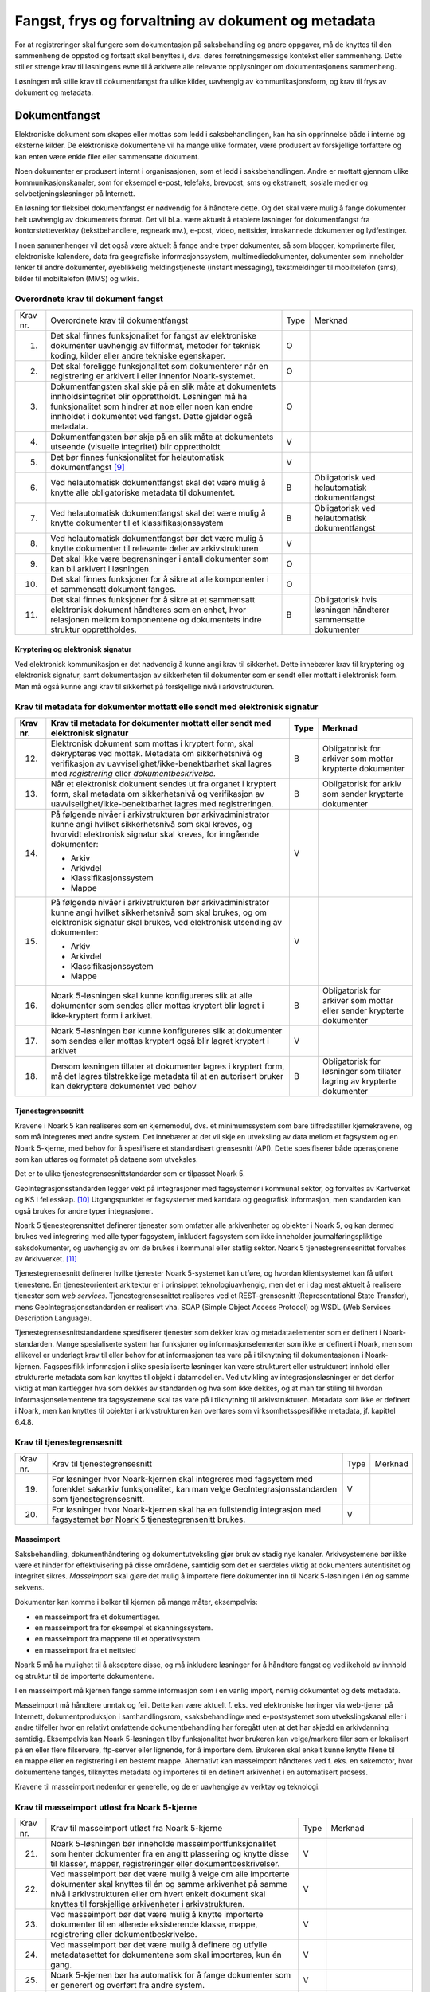 Fangst, frys og forvaltning av dokument og metadata 
====================================================

For at registreringer skal fungere som dokumentasjon på saksbehandling og andre oppgaver, må de knyttes til den sammenheng de oppstod og fortsatt skal benyttes i, dvs. deres forretningsmessige kontekst eller sammenheng. Dette stiller strenge krav til løsningens evne til å arkivere alle relevante opplysninger om dokumentasjonens sammenheng.

Løsningen må stille krav til dokumentfangst fra ulike kilder, uavhengig av kommunikasjonsform, og krav til frys av dokument og metadata.

Dokumentfangst
--------------

Elektroniske dokument som skapes eller mottas som ledd i saksbehandlingen, kan ha sin opprinnelse både i interne og eksterne kilder. De elektroniske dokumentene vil ha mange ulike formater, være produsert av forskjellige forfattere og kan enten være enkle filer eller sammensatte dokument.

Noen dokumenter er produsert internt i organisasjonen, som et ledd i saksbehandlingen. Andre er mottatt gjennom ulike kommunikasjonskanaler, som for eksempel e-post, telefaks, brevpost, sms og ekstranett, sosiale medier og selvbetjeningsløsninger på Internett.

En løsning for fleksibel dokumentfangst er nødvendig for å håndtere dette. Og det skal være mulig å fange dokumenter helt uavhengig av dokumentets format. Det vil bl.a. være aktuelt å etablere løsninger for dokumentfangst fra kontorstøtteverktøy (tekstbehandlere, regneark mv.), e-post, video, nettsider, innskannede dokumenter og lydfestinger.

I noen sammenhenger vil det også være aktuelt å fange andre typer dokumenter, så som blogger, komprimerte filer, elektroniske kalendere, data fra geografiske informasjonssystem, multimediedokumenter, dokumenter som inneholder lenker til andre dokumenter, øyeblikkelig meldingstjeneste (instant messaging), tekstmeldinger til mobiltelefon (sms), bilder til mobiltelefon (MMS) og wikis.

Overordnete krav til dokument fangst
************************************

+-------------------------------------------------+-------------------------------------------------+-------------------------------------------------+-------------------------------------------------+
| Krav nr.                                        | Overordnete krav til dokument­fangst            | Type                                            | Merknad                                         |
+-------------------------------------------------+-------------------------------------------------+-------------------------------------------------+-------------------------------------------------+
| 1.                                              | Det skal finnes funksjonalitet for fangst av    | O                                               |                                                 |
|                                                 | elektroniske dokumenter uavhengig av filformat, |                                                 |                                                 |
|                                                 | metoder for teknisk koding, kilder eller andre  |                                                 |                                                 |
|                                                 | tekniske egenskaper.                            |                                                 |                                                 |
+-------------------------------------------------+-------------------------------------------------+-------------------------------------------------+-------------------------------------------------+
| 2.                                              | Det skal foreligge funksjonalitet som           | O                                               |                                                 |
|                                                 | dokumenterer når en registrering er arkivert i  |                                                 |                                                 |
|                                                 | eller innenfor Noark-systemet.                  |                                                 |                                                 |
+-------------------------------------------------+-------------------------------------------------+-------------------------------------------------+-------------------------------------------------+
| 3.                                              | Dokumentfangsten skal skje på en slik måte at   | O                                               |                                                 |
|                                                 | dokumentets innholdsintegritet blir             |                                                 |                                                 |
|                                                 | opprettholdt. Løsningen må ha funksjonalitet    |                                                 |                                                 |
|                                                 | som hindrer at noe eller noen kan endre         |                                                 |                                                 |
|                                                 | innholdet i dokumentet ved fangst. Dette        |                                                 |                                                 |
|                                                 | gjelder også metadata.                          |                                                 |                                                 |
+-------------------------------------------------+-------------------------------------------------+-------------------------------------------------+-------------------------------------------------+
| 4.                                              | Dokumentfangsten bør skje på en slik måte at    | V                                               |                                                 |
|                                                 | dokumentets utseende (visuelle integritet) blir |                                                 |                                                 |
|                                                 | opprettholdt                                    |                                                 |                                                 |
+-------------------------------------------------+-------------------------------------------------+-------------------------------------------------+-------------------------------------------------+
| 5.                                              | Det bør finnes funksjonalitet for helautomatisk | V                                               |                                                 |
|                                                 | dokumentfangst [9]_                             |                                                 |                                                 |
+-------------------------------------------------+-------------------------------------------------+-------------------------------------------------+-------------------------------------------------+
| 6.                                              | Ved helautomatisk dokumentfangst skal det være  | B                                               | Obligatorisk ved helautomatisk dokumentfangst   |
|                                                 | mulig å knytte alle obligatoriske metadata til  |                                                 |                                                 |
|                                                 | dokumentet.                                     |                                                 |                                                 |
+-------------------------------------------------+-------------------------------------------------+-------------------------------------------------+-------------------------------------------------+
| 7.                                              | Ved helautomatisk dokumentfangst skal det være  | B                                               | Obligatorisk ved helautomatisk dokumentfangst   |
|                                                 | mulig å knytte dokumenter til et                |                                                 |                                                 |
|                                                 | klassifikasjonssystem                           |                                                 |                                                 |
+-------------------------------------------------+-------------------------------------------------+-------------------------------------------------+-------------------------------------------------+
| 8.                                              | Ved helautomatisk dokumentfangst bør det være   | V                                               |                                                 |
|                                                 | mulig å knytte dokumenter til relevante deler   |                                                 |                                                 |
|                                                 | av arkivstrukturen                              |                                                 |                                                 |
+-------------------------------------------------+-------------------------------------------------+-------------------------------------------------+-------------------------------------------------+
| 9.                                              | Det skal ikke være begrensninger i antall       | O                                               |                                                 |
|                                                 | dokumenter som kan bli arkivert i løsningen.    |                                                 |                                                 |
+-------------------------------------------------+-------------------------------------------------+-------------------------------------------------+-------------------------------------------------+
| 10.                                             | Det skal finnes funksjoner for å sikre at alle  | O                                               |                                                 |
|                                                 | komponenter i et sammensatt dokument fanges.    |                                                 |                                                 |
+-------------------------------------------------+-------------------------------------------------+-------------------------------------------------+-------------------------------------------------+
| 11.                                             | Det skal finnes funksjoner for å sikre at et    | B                                               | Obligatorisk hvis løsningen håndterer           |
|                                                 | sammensatt elektronisk dokument håndteres som   |                                                 | sammensatte dokumenter                          |
|                                                 | en enhet, hvor relasjonen mellom komponentene   |                                                 |                                                 |
|                                                 | og dokumentets indre struktur opprettholdes.    |                                                 |                                                 |
+-------------------------------------------------+-------------------------------------------------+-------------------------------------------------+-------------------------------------------------+

Kryptering og elektronisk signatur
~~~~~~~~~~~~~~~~~~~~~~~~~~~~~~~~~~

Ved elektronisk kommunikasjon er det nødvendig å kunne angi krav til sikkerhet. Dette innebærer krav til kryptering og elektronisk signatur, samt dokumentasjon av sikkerheten til dokumenter som er sendt eller mottatt i elektronisk form. Man må også kunne angi krav til sikkerhet på forskjellige nivå i arkivstrukturen.

Krav til metadata for dokumenter mottatt elle sendt med elektronisk signatur
****************************************************************************

+-------------------------------------------------+-------------------------------------------------+-------------------------------------------------+-------------------------------------------------+
| Krav nr.                                        | Krav til metadata for dokumenter mottatt eller  | Type                                            | Merknad                                         |
|                                                 | sendt med elektronisk signatur                  |                                                 |                                                 |
+=================================================+=================================================+=================================================+=================================================+
| 12.                                             | Elektronisk dokument som mottas i kryptert      | B                                               | Obligatorisk for arkiver som mottar krypterte   |
|                                                 | form, skal dekrypteres ved mottak. Metadata om  |                                                 | dokumenter                                      |
|                                                 | sikkerhetsnivå og verifikasjon av               |                                                 |                                                 |
|                                                 | uavviselighet/ikke-benektbarhet skal lagres med |                                                 |                                                 |
|                                                 | *registrering* eller *dokumentbeskrivelse.*     |                                                 |                                                 |
+-------------------------------------------------+-------------------------------------------------+-------------------------------------------------+-------------------------------------------------+
| 13.                                             | Når et elektronisk dokument sendes ut fra       | B                                               | Obligatorisk for arkiv som sender krypterte     |
|                                                 | organet i kryptert form, skal metadata om       |                                                 | dokumenter                                      |
|                                                 | sikkerhetsnivå og verifikasjon av               |                                                 |                                                 |
|                                                 | uavviselighet/ikke-benektbarhet lagres med      |                                                 |                                                 |
|                                                 | registreringen.                                 |                                                 |                                                 |
+-------------------------------------------------+-------------------------------------------------+-------------------------------------------------+-------------------------------------------------+
| 14.                                             | På følgende nivåer i arkivstrukturen bør        | V                                               |                                                 |
|                                                 | arkivadministrator kunne angi hvilket           |                                                 |                                                 |
|                                                 | sikkerhetsnivå som skal kreves, og hvorvidt     |                                                 |                                                 |
|                                                 | elektronisk signatur skal kreves, for inngående |                                                 |                                                 |
|                                                 | dokumenter:                                     |                                                 |                                                 |
|                                                 |                                                 |                                                 |                                                 |
|                                                 | - Arkiv                                         |                                                 |                                                 |
|                                                 | - Arkivdel                                      |                                                 |                                                 |
|                                                 | - Klassifikasjonssystem                         |                                                 |                                                 |
|                                                 | - Mappe                                         |                                                 |                                                 |
+-------------------------------------------------+-------------------------------------------------+-------------------------------------------------+-------------------------------------------------+
| 15.                                             | På følgende nivåer i arkivstrukturen bør        | V                                               |                                                 |
|                                                 | arkivadministrator kunne angi hvilket           |                                                 |                                                 |
|                                                 | sikkerhetsnivå som skal brukes, og om           |                                                 |                                                 |
|                                                 | elektronisk signatur skal brukes, ved           |                                                 |                                                 |
|                                                 | elektronisk utsending av dokumenter:            |                                                 |                                                 |
|                                                 |                                                 |                                                 |                                                 |
|                                                 | - Arkiv                                         |                                                 |                                                 |
|                                                 | - Arkivdel                                      |                                                 |                                                 |
|                                                 | - Klassifikasjonssystem                         |                                                 |                                                 |
|                                                 | - Mappe                                         |                                                 |                                                 |
+-------------------------------------------------+-------------------------------------------------+-------------------------------------------------+-------------------------------------------------+
| 16.                                             | Noark 5-løsningen skal kunne konfigureres slik  | B                                               | Obligatorisk for arkiver som mottar eller       |
|                                                 | at alle dokumenter som sendes eller mottas      |                                                 | sender krypterte dokumenter                     |
|                                                 | kryptert blir lagret i ikke‑kryptert form i     |                                                 |                                                 |
|                                                 | arkivet.                                        |                                                 |                                                 |
+-------------------------------------------------+-------------------------------------------------+-------------------------------------------------+-------------------------------------------------+
| 17.                                             | Noark 5-løsningen bør kunne konfigureres slik   | V                                               |                                                 |
|                                                 | at dokumenter som sendes eller mottas kryptert  |                                                 |                                                 |
|                                                 | også blir lagret kryptert i arkivet             |                                                 |                                                 |
+-------------------------------------------------+-------------------------------------------------+-------------------------------------------------+-------------------------------------------------+
| 18.                                             | Dersom løsningen tillater at dokumenter lagres  | B                                               | Obligatorisk for løsninger som tillater lagring |
|                                                 | i kryptert form, må det lagres tilstrekkelige   |                                                 | av krypterte dokumenter                         |
|                                                 | metadata til at en autorisert bruker kan        |                                                 |                                                 |
|                                                 | dekryptere dokumentet ved behov                 |                                                 |                                                 |
+-------------------------------------------------+-------------------------------------------------+-------------------------------------------------+-------------------------------------------------+

Tjenestegrensesnitt
~~~~~~~~~~~~~~~~~~~

Kravene i Noark 5 kan realiseres som en kjernemodul, dvs. et minimumssystem som bare tilfredsstiller kjernekravene, og som må integreres med andre system. Det innebærer at det vil skje en utveksling av data mellom et fagsystem og en Noark 5-kjerne, med behov for å spesifisere et standardisert grensesnitt (API). Dette spesifiserer både operasjonene som kan utføres og formatet på dataene som utveksles.

Det er to ulike tjenestegrensesnittstandarder som er tilpasset Noark 5.

GeoIntegrasjonsstandarden legger vekt på integrasjoner med fagsystemer i kommunal sektor, og forvaltes av Kartverket og KS i fellesskap. [10]_ Utgangspunktet er fagsystemer med kartdata og geografisk informasjon, men standarden kan også brukes for andre typer integrasjoner.

Noark 5 tjenestegrensnittet definerer tjenester som omfatter alle arkivenheter og objekter i Noark 5, og kan dermed brukes ved integrering med alle typer fagsystem, inkludert fagsystem som ikke inneholder journalføringspliktige saksdokumenter, og uavhengig av om de brukes i kommunal eller statlig sektor. Noark 5 tjenestegrensesnittet forvaltes av Arkivverket. [11]_

Tjenestegrensesnitt definerer hvilke tjenester Noark 5-systemet kan utføre, og hvordan klientsystemet kan få utført tjenestene. En tjenesteorientert arkitektur er i prinsippet teknologiuavhengig, men det er i dag mest aktuelt å realisere tjenester som *web services*. Tjenestegrensesnittet realiseres ved et REST-grensesnitt (Representational State Transfer), mens GeoIntegrasjonsstandarden er realisert vha. SOAP (Simple Object Access Protocol) og WSDL (Web Services Description Language).

Tjenestegrensesnittstandardene spesifiserer tjenester som dekker krav og metadataelementer som er definert i Noark-standarden. Mange spesialiserte system har funksjoner og informasjonselementer som ikke er definert i Noark, men som allikevel er underlagt krav til eller behov for at informasjonen tas vare på i tilknytning til dokumentasjonen i Noark-kjernen. Fagspesifikk informasjon i slike spesialiserte løsninger kan være strukturert eller ustrukturert innhold eller strukturerte metadata som kan knyttes til objekt i datamodellen. Ved utvikling av integrasjonsløsninger er det derfor viktig at man kartlegger hva som dekkes av standarden og hva som ikke dekkes, og at man tar stiling til hvordan informasjonselementene fra fagsystemene skal tas vare på i tilknytning til arkivstrukturen. Metadata som ikke er definert i Noark, men kan knyttes til objekter i arkivstrukturen kan overføres som virksomhetsspesifikke metadata, jf. kapittel 6.4.8.

Krav til tjenestegrensesnitt
****************************

+----------+------------------------------------------------------------------------------------------------------------------------------------------------------------------------+------+---------+
| Krav nr. | Krav til tjenestegrensesnitt                                                                                                                                           | Type | Merknad |
+----------+------------------------------------------------------------------------------------------------------------------------------------------------------------------------+------+---------+
| 19.      | For løsninger hvor Noark-kjernen skal integreres med fagsystem med forenklet sakarkiv funksjonalitet, kan man velge GeoIntegrasjonsstandarden som tjenestegrensesnitt. | V    |         |
+----------+------------------------------------------------------------------------------------------------------------------------------------------------------------------------+------+---------+
| 20.      | For løsninger hvor Noark-kjernen skal ha en fullstendig integrasjon med fagsystemet bør Noark 5 tjenestegrensenitt brukes.                                             | V    |         |
+----------+------------------------------------------------------------------------------------------------------------------------------------------------------------------------+------+---------+

Masseimport
~~~~~~~~~~~

Saksbehandling, dokumenthåndtering og dokumentutveksling gjør bruk av stadig nye kanaler. Arkivsystemene bør ikke være et hinder for effektivisering på disse områdene, samtidig som det er særdeles viktig at dokumenters autentisitet og integritet sikres. *Masseimport* skal gjøre det mulig å importere flere dokumenter inn til Noark 5-løsningen i én og samme sekvens.

Dokumenter kan komme i bolker til kjernen på mange måter, eksempelvis:

-  en masseimport fra et dokumentlager.

-  en masseimport fra for eksempel et skanningssystem.

-  en masseimport fra mappene til et operativsystem.

-  en masseimport fra et nettsted

Noark 5 må ha mulighet til å akseptere disse, og må inkludere løsninger for å håndtere fangst og vedlikehold av innhold og struktur til de importerte dokumentene.

I en masseimport må kjernen fange samme informasjon som i en vanlig import, nemlig dokumentet og dets metadata.

Masseimport må håndtere unntak og feil. Dette kan være aktuelt f. eks. ved elektroniske høringer via web-tjener på Internett, dokumentproduksjon i samhandlingsrom, «saksbehandling» med e-postsystemet som utvekslingskanal eller i andre tilfeller hvor en relativt omfattende dokumentbehandling har foregått uten at det har skjedd en arkivdanning samtidig. Eksempelvis kan Noark 5-løsningen tilby funksjonalitet hvor brukeren kan velge/markere filer som er lokalisert på en eller flere filservere, ftp-server eller lignende, for å importere dem. Brukeren skal enkelt kunne knytte filene til en mappe eller en registrering i en bestemt mappe. Alternativt kan masseimport håndteres ved f. eks. en søkemotor, hvor dokumentene fanges, tilknyttes metadata og importeres til en definert arkivenhet i en automatisert prosess.

Kravene til masseimport nedenfor er generelle, og de er uavhengige av verktøy og teknologi.

Krav til masseimport utløst fra Noark 5-kjerne
**********************************************

+-------------------------------------------------+-------------------------------------------------+-------------------------------------------------+-------------------------------------------------+
| Krav nr.                                        | Krav til masseimport utløst fra Noark 5-kjerne  | Type                                            | Merknad                                         |
+-------------------------------------------------+-------------------------------------------------+-------------------------------------------------+-------------------------------------------------+
| 21.                                             | Noark 5-løsningen bør inneholde                 | V                                               |                                                 |
|                                                 | masseimportfunksjonalitet som henter dokumenter |                                                 |                                                 |
|                                                 | fra en angitt plassering og knytte disse til    |                                                 |                                                 |
|                                                 | klasser, mapper, registreringer eller           |                                                 |                                                 |
|                                                 | dokumentbeskrivelser.                           |                                                 |                                                 |
+-------------------------------------------------+-------------------------------------------------+-------------------------------------------------+-------------------------------------------------+
| 22.                                             | Ved masseimport bør det være mulig å velge om   | V                                               |                                                 |
|                                                 | alle importerte dokumenter skal knyttes til én  |                                                 |                                                 |
|                                                 | og samme arkivenhet på samme nivå i             |                                                 |                                                 |
|                                                 | arkivstrukturen eller om hvert enkelt dokument  |                                                 |                                                 |
|                                                 | skal knyttes til forskjellige arkivenheter i    |                                                 |                                                 |
|                                                 | arkivstrukturen.                                |                                                 |                                                 |
+-------------------------------------------------+-------------------------------------------------+-------------------------------------------------+-------------------------------------------------+
| 23.                                             | Ved masseimport bør det være mulig å knytte     | V                                               |                                                 |
|                                                 | importerte dokumenter til en allerede           |                                                 |                                                 |
|                                                 | eksisterende klasse, mappe, registrering eller  |                                                 |                                                 |
|                                                 | dokumentbeskrivelse.                            |                                                 |                                                 |
+-------------------------------------------------+-------------------------------------------------+-------------------------------------------------+-------------------------------------------------+
| 24.                                             | Ved masseimport bør det være mulig å definere   | V                                               |                                                 |
|                                                 | og utfylle metadatasettet for dokumentene som   |                                                 |                                                 |
|                                                 | skal importeres, kun én gang.                   |                                                 |                                                 |
+-------------------------------------------------+-------------------------------------------------+-------------------------------------------------+-------------------------------------------------+
| 25.                                             | Noark 5-kjernen bør ha automatikk for å fange   | V                                               |                                                 |
|                                                 | dokumenter som er generert og overført fra      |                                                 |                                                 |
|                                                 | andre system.                                   |                                                 |                                                 |
+-------------------------------------------------+-------------------------------------------------+-------------------------------------------------+-------------------------------------------------+
| 26.                                             | Noark 5-kjernen bør ha mulighet til å håndtere  | V                                               |                                                 |
|                                                 | input kø ved masseimport.                       |                                                 |                                                 |
|                                                 |                                                 |                                                 |                                                 |
|                                                 | *Merknad: For håndtering av input køen kan det  |                                                 |                                                 |
|                                                 | for eksempel være ønskelig å se køene, pause en |                                                 |                                                 |
|                                                 | eller flere køer, starte en eller alle køene på |                                                 |                                                 |
|                                                 | nytt, slette en kø.*                            |                                                 |                                                 |
+-------------------------------------------------+-------------------------------------------------+-------------------------------------------------+-------------------------------------------------+
| 27.                                             | Noark 5-kjernen bør kunne fange metadata        | V                                               |                                                 |
|                                                 | knyttet til alle dokumentene som overføres,     |                                                 |                                                 |
|                                                 | automatisk. Det bør være mulig å overstyre      |                                                 |                                                 |
|                                                 | dette ved manglede eller feil metadata.         |                                                 |                                                 |
+-------------------------------------------------+-------------------------------------------------+-------------------------------------------------+-------------------------------------------------+
| 28.                                             | Ved automatisert masseimport, skal det være     | B                                               | Obligatorisk for funksjon for automatisert      |
|                                                 | funksjonalitet for å validere metadata med      |                                                 | masseimport                                     |
|                                                 | tilhørende dokumenter automatisk, for å sikre   |                                                 |                                                 |
|                                                 | opprettholdt dataintegritet.                    |                                                 |                                                 |
+-------------------------------------------------+-------------------------------------------------+-------------------------------------------------+-------------------------------------------------+
| 29.                                             | Ved masseimport skal det være mulig å importere | B                                               | Obligatorisk for funksjon for automatisert      |
|                                                 | logginformasjon om de importerte dokumentene,   |                                                 | masseimport                                     |
|                                                 | og logginformasjonen skal inngå i importen som  |                                                 |                                                 |
|                                                 | eget (egne) dokument.                           |                                                 |                                                 |
+-------------------------------------------------+-------------------------------------------------+-------------------------------------------------+-------------------------------------------------+

Krav til frysing av metadata og dokument
----------------------------------------

Arkivdokumenter skal bevares med ivaretatt autentisitet, pålitelighet, integritet og anvendelighet. Metadata som gir informasjon om hvert arkivdokument, som knytter det til handlingen som skapte det er grunnleggende for å sikre dette. I tillegg må metadata og dokument beskyttes mot endringer, der dette er nødvendig.

Kravene i dette kapittelet fastsetter minimumskravene til hvilke metadata som må fryses ved hvilke statuser på *mappe*, *registrering* og *dokumentbeskrivelse*, samt forutsetninger for at brukerne skal få lov til å avslutte disse. Frysing av selve dokumentet er en viktig del av dette. Fokus i kapittelet er altså på hva som må fryses når.

Disse kravene alene kan allikevel ikke være styrende for hva alle brukere skal ha tillatelse til å gjøre i en Noark-løsning. De må ses i sammenheng med kravene til autorisasjoner og oppbygging av roller og rolleprofiler.

Krav til frysing av metadata for mappe
**************************************

+----------+--------------------------------------------------------------------------------------------------+------+---------+
| Krav nr. | Krav til frysing av metadata for *mappe*                                                         | Type | Merknad |
+----------+--------------------------------------------------------------------------------------------------+------+---------+
| 1.       | Det skal finnes en tjeneste/funksjon for å avslutte en *mappe* (dvs. at *avsluttetDato* settes). | O    |         |
+----------+--------------------------------------------------------------------------------------------------+------+---------+
| 2.       | For en *mappe* som er avsluttet skal det ikke være mulig å endre følgende metadata:              | O    |         |
|          |                                                                                                  |      |         |
|          | -  tittel                                                                                        |      |         |
|          |                                                                                                  |      |         |
|          | -  dokumentmedium                                                                                |      |         |
+----------+--------------------------------------------------------------------------------------------------+------+---------+
| 3.       | Det skal ikke være mulig å slette en *mappe* som er avsluttet.                                   | O    |         |
+----------+--------------------------------------------------------------------------------------------------+------+---------+
| 4.       | Det skal ikke være mulig å legge til flere *registreringer* i en *mappe* som er avsluttet        | O    |         |
+----------+--------------------------------------------------------------------------------------------------+------+---------+

Krav til frysing av metadata for Saksmappe
******************************************

+----------+-------------------------------------------------------------------------------------------------------------------------------------------------------------+------+---------------------------+
| Krav nr. | Krav til frysing av metadata for *Saksmappe*                                                                                                                | Type | Merknad                   |
+----------+-------------------------------------------------------------------------------------------------------------------------------------------------------------+------+---------------------------+
| 5.       | En *Saksmappe* avsluttes ved at saksstatus settes til «Avsluttet».                                                                                          | B    | Obligatorisk for sakarkiv |
+----------+-------------------------------------------------------------------------------------------------------------------------------------------------------------+------+---------------------------+
| 6.       | Det skal ikke være mulig å avslutte en *Saksmappe* uten at det er angitt en primær klassifikasjon (*klasse*).                                               | B    | Obligatorisk for sakarkiv |
+----------+-------------------------------------------------------------------------------------------------------------------------------------------------------------+------+---------------------------+
| 7.       | Det skal ikke være mulig å avslutte en *Saksmappe* som inneholder *Journalposter* som ikke er arkivert (dvs. som har status «Arkivert»).                    | B    | Obligatorisk for sakarkiv |
+----------+-------------------------------------------------------------------------------------------------------------------------------------------------------------+------+---------------------------+
| 8.       | Det skal ikke være mulig å avslutte en *Saksmappe* uten at alle dokumenter på registreringene i mappen er lagret i godkjent arkivformat.                    | B    | Obligatorisk for sakarkiv |
+----------+-------------------------------------------------------------------------------------------------------------------------------------------------------------+------+---------------------------+
| 9.       | Det skal ikke være mulig å avslutte en *Saksmappe* uten at alle restanser på *Journalposter* i mappen er avskrevet (ferdigbehandlet).                       | B    | Obligatorisk for sakarkiv |
+----------+-------------------------------------------------------------------------------------------------------------------------------------------------------------+------+---------------------------+
| 10.      | Når statusen til en *Saksmappe* settes til avsluttet, skal det på mappenivå ikke være mulig å endre metadataene:                                            | B    | Obligatorisk for sakarkiv |
|          |                                                                                                                                                             |      |                           |
|          | -  saksdato                                                                                                                                                 |      |                           |
|          | - administrativEnhet                                                                                                                                        |      |                           |
|          | - saksansvarlig                                                                                                                                             |      |                           |
+----------+-------------------------------------------------------------------------------------------------------------------------------------------------------------+------+---------------------------+
| 11.      | En avsluttet *Saksmappe* bør kunne åpnes igjen av autoriserte brukere. Åpning av mappe skal logges.                                                         | V    |                           |
+----------+-------------------------------------------------------------------------------------------------------------------------------------------------------------+------+---------------------------+
| 12.      | Det skal ikke være mulig å slette en *Saksmappe* som inneholder *Journalposter* med status som er ferdigstilt (dvs. Ekspedert, Journalført eller Arkivert). | B    | Obligatorisk for sakarkiv |
+----------+-------------------------------------------------------------------------------------------------------------------------------------------------------------+------+---------------------------+

+----------+---------------------------------------------------------------------------------------------------------------------------------------------------------------+------+---------+
| Krav nr. | Krav til frysing av metadata for *registrering*                                                                                                               | Type | Merknad |
+----------+---------------------------------------------------------------------------------------------------------------------------------------------------------------+------+---------+
| 13.      | Det skal finnes en tjeneste/funksjon for å arkivere en *registrering* (dvs. at *arkivertDato* settes)                                                         | O    |         |
+----------+---------------------------------------------------------------------------------------------------------------------------------------------------------------+------+---------+
| 14.      | For en *registrering* som er arkivert skal det ikke være mulig å endre følgende metadata:                                                                     | O    |         |
|          |                                                                                                                                                               |      |         |
|          | -  tittel                                                                                                                                                     |      |         |
|          |                                                                                                                                                               |      |         |
|          | -  dokumentmedium                                                                                                                                             |      |         |
|          |                                                                                                                                                               |      |         |
|          | -  referanseArkivdel                                                                                                                                          |      |         |
+----------+---------------------------------------------------------------------------------------------------------------------------------------------------------------+------+---------+
| 15.      | Når en *registrering* er arkivert bør det for autoriserte brukere fortsatt være mulig å endre de øvrige metadataene på *registrering*. Endringer skal logges. | V    |         |
+----------+---------------------------------------------------------------------------------------------------------------------------------------------------------------+------+---------+
| 16.      | Det skal ikke være mulig å slette en *registrering* som er arkivert.                                                                                          | O    |         |
+----------+---------------------------------------------------------------------------------------------------------------------------------------------------------------+------+---------+
| 17.      | Dersom en *registrering* er arkivert, skal det ikke være mulig å legge til flere *dokumentbeskrivelser*.                                                      | O    |         |
+----------+---------------------------------------------------------------------------------------------------------------------------------------------------------------+------+---------+

Krav til frysing av metadata for Journalpost
********************************************

+-------------------------------------------------+-------------------------------------------------+-------------------------------------------------+-------------------------------------------------+
| Krav nr.                                        | Krav til frysing av metadata for *Journalpost*  | Type                                            | Merknad                                         |
+-------------------------------------------------+-------------------------------------------------+-------------------------------------------------+-------------------------------------------------+
| 18.                                             | Når status på *Journalpost* settes til          | B                                               | Obligatorisk for sakarkiv                       |
|                                                 | «Arkivert», skal arkivertDato settes            |                                                 |                                                 |
|                                                 | automatisk.                                     |                                                 |                                                 |
+-------------------------------------------------+-------------------------------------------------+-------------------------------------------------+-------------------------------------------------+
| 19.                                             | Det skal ikke være mulig å slette en            | B                                               | Obligatorisk for sakarkiv                       |
|                                                 | *Journalpost* som har eller har hatt status     |                                                 |                                                 |
|                                                 | «Ekspedert», «Journalført», «Arkivert» eller    |                                                 |                                                 |
|                                                 | «Utgår».                                        |                                                 |                                                 |
+-------------------------------------------------+-------------------------------------------------+-------------------------------------------------+-------------------------------------------------+
| 20.                                             | Det bør ikke være mulig å slette en             | V                                               |                                                 |
|                                                 | *Journalpost* med status «Ferdigstilt fra       |                                                 |                                                 |
|                                                 | saksbehandler» eller «Godkjent av leder».       |                                                 |                                                 |
+-------------------------------------------------+-------------------------------------------------+-------------------------------------------------+-------------------------------------------------+
| 21.                                             | Det bør være mulig å slette en *Journalpost*    | V                                               |                                                 |
|                                                 | med status «Reservert dokument».                |                                                 |                                                 |
+-------------------------------------------------+-------------------------------------------------+-------------------------------------------------+-------------------------------------------------+
| 22.                                             | For *Journalpost* av typen «inngående dokument» | B                                               | Obligatorisk for sakarkiv                       |
|                                                 | med status «journalført» skal det ikke tillates |                                                 |                                                 |
|                                                 | å endre følgende metadata:                      |                                                 |                                                 |
|                                                 |                                                 |                                                 |                                                 |
|                                                 | -  løpenummer                                   |                                                 |                                                 |
|                                                 |                                                 |                                                 |                                                 |
|                                                 | -  mottattdato                                  |                                                 |                                                 |
+-------------------------------------------------+-------------------------------------------------+-------------------------------------------------+-------------------------------------------------+
| 23.                                             | For *Journalpost* av typen «inngående dokument» | B                                               | Obligatorisk for sakarkiv                       |
|                                                 | med status «arkivert» skal det på *Journalpost* |                                                 |                                                 |
|                                                 | ikke være mulig å endre følgende metadata:      |                                                 |                                                 |
|                                                 |                                                 |                                                 |                                                 |
|                                                 | -  journalposttype                              |                                                 |                                                 |
|                                                 |                                                 |                                                 |                                                 |
|                                                 | -  journaldato                                  |                                                 |                                                 |
|                                                 |                                                 |                                                 |                                                 |
|                                                 | -  dokumentetsDato                              |                                                 |                                                 |
|                                                 |                                                 |                                                 |                                                 |
|                                                 | -  korrespondansepart                           |                                                 |                                                 |
+-------------------------------------------------+-------------------------------------------------+-------------------------------------------------+-------------------------------------------------+
| 24.                                             | For *Journalpost* av typer egenproduserte       | B                                               | Obligatorisk for sakarkiv                       |
|                                                 | dokumenter («utgående dokument», «organinternt  |                                                 |                                                 |
|                                                 | dokument for oppfølging», «organinternt         |                                                 |                                                 |
|                                                 | dokument uten oppfølging») med status           |                                                 |                                                 |
|                                                 | «Ekspedert», «Journalført» eller «Arkivert»,    |                                                 |                                                 |
|                                                 | skal det på *Journalpost* ikke være mulig å     |                                                 |                                                 |
|                                                 | endre følgende metadata:                        |                                                 |                                                 |
|                                                 |                                                 |                                                 |                                                 |
|                                                 | -  løpenummer                                   |                                                 |                                                 |
|                                                 |                                                 |                                                 |                                                 |
|                                                 | -  journalposttype                              |                                                 |                                                 |
|                                                 |                                                 |                                                 |                                                 |
|                                                 | -  dokumentetsDato                              |                                                 |                                                 |
|                                                 |                                                 |                                                 |                                                 |
|                                                 | -  sendtDato                                    |                                                 |                                                 |
|                                                 |                                                 |                                                 |                                                 |
|                                                 | -  saksbehandler                                |                                                 |                                                 |
|                                                 |                                                 |                                                 |                                                 |
|                                                 | -  administrativEnhet                           |                                                 |                                                 |
|                                                 |                                                 |                                                 |                                                 |
|                                                 | -  tittel                                       |                                                 |                                                 |
|                                                 |                                                 |                                                 |                                                 |
|                                                 | -  korrespondansepart                           |                                                 |                                                 |
+-------------------------------------------------+-------------------------------------------------+-------------------------------------------------+-------------------------------------------------+
| 25.                                             | For *Journalpost* av typen «inngående dokument» | V                                               |                                                 |
|                                                 | med status «midlertidig registrert» eller       |                                                 |                                                 |
|                                                 | «registrert av saksbehandler» bør alle metadata |                                                 |                                                 |
|                                                 | kunne endres.                                   |                                                 |                                                 |
+-------------------------------------------------+-------------------------------------------------+-------------------------------------------------+-------------------------------------------------+
| 26.                                             | For *Journalpost* av typer egenproduserte       | V                                               |                                                 |
|                                                 | dokumenter («utgående dokument», «Organinternt  |                                                 |                                                 |
|                                                 | dokument for oppfølging», «Organinternt         |                                                 |                                                 |
|                                                 | dokument uten oppfølging») med status           |                                                 |                                                 |
|                                                 | «Registrert av saksbehandler» og «Ferdigstilt   |                                                 |                                                 |
|                                                 | fra saksbehandler» bør det for autorisert       |                                                 |                                                 |
|                                                 | personale være mulig å endre alle metadata.     |                                                 |                                                 |
+-------------------------------------------------+-------------------------------------------------+-------------------------------------------------+-------------------------------------------------+
| 27.                                             | Det bør være mulig å arkivere en ny variant av  | V                                               |                                                 |
|                                                 | et dokument på en *Journalpost* med status      |                                                 |                                                 |
|                                                 | «Ekspedert», «Journalført» eller «Arkivert»,    |                                                 |                                                 |
|                                                 | uten å måtte reversere statusen. Denne          |                                                 |                                                 |
|                                                 | varianten må ikke kunne forveksles med den      |                                                 |                                                 |
|                                                 | ferdigstilte varianten som ble ekspedert        |                                                 |                                                 |
+-------------------------------------------------+-------------------------------------------------+-------------------------------------------------+-------------------------------------------------+

Krav til frysing av dokument og metadata for dokumentbeskrivelse
****************************************************************

+----------+------------------------------------------------------------------------------------------------------------------------------------------------------------------+------+---------------------------+
| Krav nr. | Krav til frysing av dokument og metadata for *dokumentbeskrivelse*                                                                                               | Type | Merknad                   |
+----------+------------------------------------------------------------------------------------------------------------------------------------------------------------------+------+---------------------------+
| 28.      | Metadata for *dokumentbeskrivelse* for hoveddokument bør kunne fylles ut automatisk på basis av metadata fra *registrering* ved oppretting.                      | V    |                           |
+----------+------------------------------------------------------------------------------------------------------------------------------------------------------------------+------+---------------------------+
| 29.      | Det skal være mulig å registrere at et dokument er i papirform og hvor det er lokalisert                                                                         | O    |                           |
+----------+------------------------------------------------------------------------------------------------------------------------------------------------------------------+------+---------------------------+
| 30.      | Det skal ikke være mulig å sette *journalstatus* «Ekspedert», «Journalført» eller «Arkivert» dersom ikke dokumentstatus er satt til «Dokumentet er ferdigstilt». | B    | Obligatorisk for sakarkiv |
+----------+------------------------------------------------------------------------------------------------------------------------------------------------------------------+------+---------------------------+
| 31.      | Det skal ikke være mulig å endre innholdet i et dokument når status på *dokumentbeskrivelse* er satt til «Dokumentet er ferdigstilt».                            | O    |                           |
+----------+------------------------------------------------------------------------------------------------------------------------------------------------------------------+------+---------------------------+
| 32.      | Det bør ikke være mulig å endre (reversere) status «Dokumentet er ferdigstilt».                                                                                  | V    |                           |
+----------+------------------------------------------------------------------------------------------------------------------------------------------------------------------+------+---------------------------+
| 33.      | For *dokumentbeskrivelse* med status «Dokumentet er ferdigstilt» skal det være tillatt å endre tittelen på hoveddokument og vedlegg.                             | O    |                           |
+----------+------------------------------------------------------------------------------------------------------------------------------------------------------------------+------+---------------------------+

Oppsplitting og sammenslåing av mapper, flytting av registreringer
~~~~~~~~~~~~~~~~~~~~~~~~~~~~~~~~~~~~~~~~~~~~~~~~~~~~~~~~~~~~~~~~~~

Noark 5 legger opp til at det skal være mulig å splitte opp eller slå sammen mapper. I praksis vil dette innebære å flytte én eller flere registreringer i en mappe til en annen. Behovet kan oppstå som følge av feilregistreringer, et saksforløp som utvikler seg i flere retninger, eller ved at man etter en tid får et annet bilde av saksforløpet enn det som opprinnelig ble lagt til grunn. Dette er funksjonalitet som krever ressurser, nøyaktighet og kontroll. Det stilles derfor strenge krav til hvem som skal ha tillatelse til å utføre disse handlingene.

Krav til oppsplitting og sammenslåing av mapper, flytting av registreringer
***************************************************************************

+-------------------------------------------------+-------------------------------------------------+-------------------------------------------------+-------------------------------------------------+
| Krav nr.                                        | Krav til oppsplitting og sammenslåing av        | Type                                            | Merknad                                         |
|                                                 | mapper, flytting av registreringer              |                                                 |                                                 |
+-------------------------------------------------+-------------------------------------------------+-------------------------------------------------+-------------------------------------------------+
| 35.                                             | Det skal finnes en tjeneste/funksjon for å      | O                                               |                                                 |
|                                                 | flytte en *registrering* fra en *mappe* til en  |                                                 |                                                 |
|                                                 | annen *mappe*.                                  |                                                 |                                                 |
+-------------------------------------------------+-------------------------------------------------+-------------------------------------------------+-------------------------------------------------+
| 36.                                             | Hvis *registreringsID* på *registrering* i et   | V                                               |                                                 |
|                                                 | sakarkiv benytter det anbefalte formatet        |                                                 |                                                 |
|                                                 | åå/nnnnnn-nnnn (dvs. kombinasjonen av           |                                                 |                                                 |
|                                                 | saksnummer (*mappeID*) og dokumentnummer i      |                                                 |                                                 |
|                                                 | saken), bør *registreringsID* endres            |                                                 |                                                 |
|                                                 | automatisk. *Registreringen* bør automatisk     |                                                 |                                                 |
|                                                 | tildeles første ledige dokumentnummer i         |                                                 |                                                 |
|                                                 | *mappen* den flyttes til.                       |                                                 |                                                 |
+-------------------------------------------------+-------------------------------------------------+-------------------------------------------------+-------------------------------------------------+
| 37.                                             | *Registreringer* som ikke flyttes i *mappe* det | V                                               |                                                 |
|                                                 | flyttes *registreringer* fra, bør ikke få       |                                                 |                                                 |
|                                                 | endret *registreringsID*.                       |                                                 |                                                 |
+-------------------------------------------------+-------------------------------------------------+-------------------------------------------------+-------------------------------------------------+
| 38.                                             | Det bør være mulig å flytte flere               | V                                               |                                                 |
|                                                 | *registreringer* som er tilknyttet samme        |                                                 |                                                 |
|                                                 | *mappe* i en samlet operasjon.                  |                                                 |                                                 |
+-------------------------------------------------+-------------------------------------------------+-------------------------------------------------+-------------------------------------------------+
| 39.                                             | Det skal ikke være mulig å flytte en            | B                                               | Obligatorisk for sakarkiv                       |
|                                                 | *registrering* hvis denne avskriver eller       |                                                 |                                                 |
|                                                 | avskrives av andre *registreringer* som ikke    |                                                 |                                                 |
|                                                 | flyttes. Hvis dette forsøkes skal brukeren få   |                                                 |                                                 |
|                                                 | melding om hvilke koblinger som sperrer mot     |                                                 |                                                 |
|                                                 | flytting                                        |                                                 |                                                 |
+-------------------------------------------------+-------------------------------------------------+-------------------------------------------------+-------------------------------------------------+
| 40.                                             | Flytting av arkivert *registrering* skal være   | O                                               |                                                 |
|                                                 | rollestyrt.                                     |                                                 |                                                 |
+-------------------------------------------------+-------------------------------------------------+-------------------------------------------------+-------------------------------------------------+
| 41.                                             | Det bør være mulig å parameterstyre at alle     | V                                               |                                                 |
|                                                 | brukere kan flytte *registreringer* de selv er  |                                                 |                                                 |
|                                                 | saksbehandler for, hvis status er «midlertidig  |                                                 |                                                 |
|                                                 | registrert» eller «registrert av                |                                                 |                                                 |
|                                                 | saksbehandler».                                 |                                                 |                                                 |
+-------------------------------------------------+-------------------------------------------------+-------------------------------------------------+-------------------------------------------------+
| 42.                                             | Ved flytting og renummerering skal bruker få    | B                                               | Obligatorisk for fysiske arkiv                  |
|                                                 | påminnelser om å endre nødvendige referanser på |                                                 |                                                 |
|                                                 | fysiske dokumenter i arkivet                    |                                                 |                                                 |
+-------------------------------------------------+-------------------------------------------------+-------------------------------------------------+-------------------------------------------------+

Dokumentflyt
------------

Et dokument som er under produksjon bør kunne gjennomgå ulike interne prosesstrinn i linjen, som blir dokumentert i arkivkjernen. Det vanligste er at dokumenter sendes på godkjenning i linjen, eller at de sendes på høring til kolleger. Under produksjon kan en slik dokumentflyt si noe om hvor i saksbehandlingsprosessen dokumentet befinner seg, mens det ved ferdigstillelse kan fungere som en slags elektronisk signatur. Metadata knyttet til dokumentflyt er loggemetadata, og skal ikke kunne endres. Funksjonalitet som automatisk fryser et dokument som er godkjent (dvs. setter status på *dokumentbeskrivelse* til «Dokumentet er ferdigstilt»), eller som automatisk oppretter ny versjon ved hvert prosesstrinn i en slik flyt, vil kunne styrke troverdigheten til dokumentet. Ved å følge kravene vil man kunne få en forpliktende «signatur» i alle ledd, som også vil ha en ikkebenektingsfunksjon.

Kravene er valgfrie, siden det ikke er Riksarkivarens oppgave å gi pålegg om ansvar, fullmakter og saksbehandlingsrutiner i offentlige virksomheter. Funksjonaliteten kan også variere fra løsning til løsning, alt etter hvilke behov virksomheten har. Det vesentlige i standarden er at flyten dokumenteres med standardiserte metadata, og at disse metadata blir avlevert som en del av arkivuttrekket. Det betyr at dersom man har funksjonaliteten, i tråd med kravene eller noe tilsvarende, vil metadata om dokumentflyt være obligatoriske i arkivuttrekket.

Krav til Dokumentflyt
*********************

+-------------------------------------------------+-------------------------------------------------+-------------------------------------------------+-------------------------------------------------+
| Krav nr.                                        | Krav til *Dokumentflyt*                         | Type                                            | Merknad                                         |
+-------------------------------------------------+-------------------------------------------------+-------------------------------------------------+-------------------------------------------------+
| 1.                                              | Et dokument som er under produksjon, bør kunne  | V                                               |                                                 |
|                                                 | sendes fram og tilbake i linjen det nødvendige  |                                                 |                                                 |
|                                                 | antall ganger.                                  |                                                 |                                                 |
+-------------------------------------------------+-------------------------------------------------+-------------------------------------------------+-------------------------------------------------+
| 2.                                              | Autoriserte roller og personer bør kunne se     | V                                               |                                                 |
|                                                 | hvor dokumentet befinner seg til enhver tid.    |                                                 |                                                 |
+-------------------------------------------------+-------------------------------------------------+-------------------------------------------------+-------------------------------------------------+
| 3.                                              | Dokumentet bør bli sperret for endringer når    | V                                               |                                                 |
|                                                 | det (videre)sendes, ev. det opprettes en ny     |                                                 |                                                 |
|                                                 | versjon ved hver (videre)forsendelse.           |                                                 |                                                 |
+-------------------------------------------------+-------------------------------------------------+-------------------------------------------------+-------------------------------------------------+
| 4.                                              | Det bør være mulig å registrere merknader til   | V                                               |                                                 |
|                                                 | dokumentflyten.                                 |                                                 |                                                 |
+-------------------------------------------------+-------------------------------------------------+-------------------------------------------------+-------------------------------------------------+
| 5.                                              | Mottaker av et dokument på flyt, bør bli        | V                                               |                                                 |
|                                                 | varslet om at han/hun har mottatt et dokument.  |                                                 |                                                 |
+-------------------------------------------------+-------------------------------------------------+-------------------------------------------------+-------------------------------------------------+
| 6.                                              | Det bør være mulig å gi en forpliktende         | V                                               |                                                 |
|                                                 | «signatur» i alle ledd.                         |                                                 |                                                 |
+-------------------------------------------------+-------------------------------------------------+-------------------------------------------------+-------------------------------------------------+
| 7.                                              | Det bør være mulig å sende et dokument som er   | V                                               |                                                 |
|                                                 | under produksjon, til trinnvis godkjenning      |                                                 |                                                 |
|                                                 | (sekvensielt)                                   |                                                 |                                                 |
+-------------------------------------------------+-------------------------------------------------+-------------------------------------------------+-------------------------------------------------+
| 8.                                              | Det bør være mulig å sende et dokument som er   | V                                               |                                                 |
|                                                 | under produksjon, til høring til flere samtidig |                                                 |                                                 |
|                                                 | (parallelt)                                     |                                                 |                                                 |
+-------------------------------------------------+-------------------------------------------------+-------------------------------------------------+-------------------------------------------------+
| 9.                                              | For dokument som er under produksjon, og som    | V                                               |                                                 |
|                                                 | sendes på sekvensiell eller parallell           |                                                 |                                                 |
|                                                 | dokumentflyt, bør det kunne parameterstyres om  |                                                 |                                                 |
|                                                 | det automatisk skal opprettes nye versjoner for |                                                 |                                                 |
|                                                 | alle mottakere i flyten.                        |                                                 |                                                 |
+-------------------------------------------------+-------------------------------------------------+-------------------------------------------------+-------------------------------------------------+
| 10.                                             | Det bør kunne parameterstyres om versjonering   | V                                               |                                                 |
|                                                 | skal forekomme bare for enkelte roller,         |                                                 |                                                 |
|                                                 | enheter, grupper eller personer. Dette skal     |                                                 |                                                 |
|                                                 | kunne gjøres fast eller på ad-hoc-basis.        |                                                 |                                                 |
+-------------------------------------------------+-------------------------------------------------+-------------------------------------------------+-------------------------------------------------+

Avskrivning og saksoppfølging 
------------------------------

En Journalpost av typen «inngående dokument» eller «organinternt dokument for oppfølging» står i restanse inntil de er markert som ferdigbehandlet, eller avskrives. Dette kapitlet angir krav til avskrivning. Det følger av arkivforskriften § 10 at avskrivningsmåte skal fremgå av journalen.

Krav til Avskrivning
********************

+-------------------------------------------------+-------------------------------------------------+-------------------------------------------------+-------------------------------------------------+
| Krav nr.                                        | Krav til *Avskrivning*                          | Type                                            | Merknad                                         |
+-------------------------------------------------+-------------------------------------------------+-------------------------------------------------+-------------------------------------------------+
| 1.                                              | Det skal finnes funksjoner for å få informasjon | B                                               | Obligatorisk for sakarkiv                       |
|                                                 | om restanser.                                   |                                                 |                                                 |
+-------------------------------------------------+-------------------------------------------------+-------------------------------------------------+-------------------------------------------------+
| 2.                                              | Det skal finnes en tjeneste/funksjon for å      | B                                               | Obligatorisk for sakarkiv                       |
|                                                 | avskrive en registrering (Journalpost).         |                                                 |                                                 |
+-------------------------------------------------+-------------------------------------------------+-------------------------------------------------+-------------------------------------------------+
| 3.                                              | Det skal være mulig å avskrive en inngående     | B                                               | Obligatorisk for sakarkiv                       |
|                                                 | journalpost med èn eller flere utgående         |                                                 |                                                 |
|                                                 | journalposter.                                  |                                                 |                                                 |
+-------------------------------------------------+-------------------------------------------------+-------------------------------------------------+-------------------------------------------------+
| 4.                                              | Det skal være mulig å la en utgående            | B                                               | Obligatorisk for sakarkiv                       |
|                                                 | journalpost avskrive flere inngående            |                                                 |                                                 |
|                                                 | journalposter.                                  |                                                 |                                                 |
+-------------------------------------------------+-------------------------------------------------+-------------------------------------------------+-------------------------------------------------+
| 5.                                              | Når statusen til en mappe settes til avsluttet, | B                                               | Obligatorisk for sakarkiv                       |
|                                                 | skal alle uavskrevne Journalposter av typen     |                                                 |                                                 |
|                                                 | «inngående dokument» eller «organinternt        |                                                 |                                                 |
|                                                 | dokument for oppfølging» som er knyttet til     |                                                 |                                                 |
|                                                 | mappen, avskrives med sak avsluttet             |                                                 |                                                 |
+-------------------------------------------------+-------------------------------------------------+-------------------------------------------------+-------------------------------------------------+
| 6.                                              | Det skal finnes funksjonalitet for at           | B                                               | Obligatorisk for sakarkiv                       |
|                                                 | avskriving av organinterne dokument som skal    |                                                 |                                                 |
|                                                 | følges opp, skal kunne utføres for hver enkelt  |                                                 |                                                 |
|                                                 | mottaker for seg. Dette innebærer at et         |                                                 |                                                 |
|                                                 | mottatt, organinternt dokument kan være         |                                                 |                                                 |
|                                                 | avskrevet for noen mottakere, men ikke for      |                                                 |                                                 |
|                                                 | andre.                                          |                                                 |                                                 |
+-------------------------------------------------+-------------------------------------------------+-------------------------------------------------+-------------------------------------------------+
| 7.                                              | Dersom et innkommet dokument avskrives av et    | B                                               | Obligatorisk for sakarkiv                       |
|                                                 | utgående dokument, skal det være referanse      |                                                 |                                                 |
|                                                 | mellom de to dokumentene.                       |                                                 |                                                 |
+-------------------------------------------------+-------------------------------------------------+-------------------------------------------------+-------------------------------------------------+
| 8.                                              | Dersom et notat avskrives av et annet notat,    | B                                               | Obligatorisk for sakarkiv                       |
|                                                 | skal det være referanse mellom de to notatene.  |                                                 |                                                 |
+-------------------------------------------------+-------------------------------------------------+-------------------------------------------------+-------------------------------------------------+
| 9.                                              | Avskrivning bør ikke registreres på             | V                                               |                                                 |
|                                                 | kopimottakere.                                  |                                                 |                                                 |
+-------------------------------------------------+-------------------------------------------------+-------------------------------------------------+-------------------------------------------------+

Restanseliste og forfallsliste [12]
~~~~~~~~~~~~~~~~~~~~~~~~~~~~~~~~~~~

Målet med restansekontrollen er å sikre at alle mottatte henvendelser til organet blir besvart innen rimelig tid. Dette er hjemlet i forvaltningsloven § 11 a (dvs. bestemmelsen om saksbehandlingstid og foreløpig svar). Restanselisten gir også en oversikt over arbeidsbelastningen i organet.

Restanselisten er ment å gi en leder informasjon om hvordan restansesituasjonen er i vedkommendes enhet og hvilke saksmapper det er knyttet restanser til. For en saksansvarlig kan restanselisten brukes som en påminnelse om at det finnes uavsluttede saker som vedkommende er ansvarlig for. Saksbehandler får tilsvarende en påminnelse om dokumenter vedkommende fortsatt har til behandling.

Krav til rapporten Restanseliste
********************************

+----------+--------------------------------------------------------------------------------------------------------------------------------------------------+------+---------+
| Krav nr. | Krav til rapporten *Restanseliste*                                                                                                               | Type | Merknad |
+----------+--------------------------------------------------------------------------------------------------------------------------------------------------+------+---------+
| 10.      | *Selektering:*                                                                                                                                   | V    |         |
|          |                                                                                                                                                  |      |         |
|          | Rapporten bør kunne selekteres på følgende metadataelementer                                                                                     |      |         |
|          |                                                                                                                                                  |      |         |
|          | - *journaldato* fra *Journalpost* (intervall bør kunne angis) og                                                                                 |      |         |
|          | - journalpost\ *type* fra *Journalpost*                                                                                                          |      |         |
|          | - *journalenhet*                                                                                                                                 |      |         |
|          | - *administrativEnhet* (Her bør det kunne angis om underliggende enheter skal inkluderes).                                                       |      |         |
|          | - *avskrivingsmåte* (Her bør det kunne velges mellom *uavskrevne dokumente*\ r og *uavskrevne* og *foreløpig avskrevne dokumenter* (verdi \***). |      |         |
|          | - *kopimottaker*. Det bør kunne angis om kopimottakere skal inkluderes eller ikke.                                                               |      |         |
+----------+--------------------------------------------------------------------------------------------------------------------------------------------------+------+---------+
| 11.      | *Rapportens innhold:*                                                                                                                            | V    |         |
|          |                                                                                                                                                  |      |         |
|          | Følgende metadataelementer bør være med i rapporten, så fremt de finnes i løsningen:                                                             |      |         |
|          |                                                                                                                                                  |      |         |
|          | **Saksmappeinformasjon**                                                                                                                         |      |         |
|          |                                                                                                                                                  |      |         |
|          | Fra *Saksmappe:*                                                                                                                                 |      |         |
|          |                                                                                                                                                  |      |         |
|          | *mappeID*                                                                                                                                        |      |         |
|          |                                                                                                                                                  |      |         |
|          | *tittel*                                                                                                                                         |      |         |
|          |                                                                                                                                                  |      |         |
|          | *administrativEnhet*                                                                                                                             |      |         |
|          |                                                                                                                                                  |      |         |
|          | *saksansvarlig*                                                                                                                                  |      |         |
|          |                                                                                                                                                  |      |         |
|          | *journalenhet*                                                                                                                                   |      |         |
|          |                                                                                                                                                  |      |         |
|          | Fra *klasse*                                                                                                                                     |      |         |
|          |                                                                                                                                                  |      |         |
|          | *klasseID* og *tittel*                                                                                                                           |      |         |
|          |                                                                                                                                                  |      |         |
|          | **Journalpostinformasjon**                                                                                                                       |      |         |
|          |                                                                                                                                                  |      |         |
|          | Fra *Journalpost*:                                                                                                                               |      |         |
|          |                                                                                                                                                  |      |         |
|          | *registreringsID*                                                                                                                                |      |         |
|          |                                                                                                                                                  |      |         |
|          | *journaldato*                                                                                                                                    |      |         |
|          |                                                                                                                                                  |      |         |
|          | *dokumentetsDato* (tekst «Udatert» hvis dato mangler)                                                                                            |      |         |
|          |                                                                                                                                                  |      |         |
|          | *tittel*                                                                                                                                         |      |         |
|          |                                                                                                                                                  |      |         |
|          | *forfallsdato*                                                                                                                                   |      |         |
|          |                                                                                                                                                  |      |         |
|          | *korrespondanseparttype*                                                                                                                         |      |         |
|          |                                                                                                                                                  |      |         |
|          | *korrespondansepartNavn*                                                                                                                         |      |         |
|          |                                                                                                                                                  |      |         |
|          | *administrativEnhet*                                                                                                                             |      |         |
|          |                                                                                                                                                  |      |         |
|          | *Saksbehandler*                                                                                                                                  |      |         |
+----------+--------------------------------------------------------------------------------------------------------------------------------------------------+------+---------+

Hensikten med rapporten *Forfallsliste* er å kunne vise dokumenter med en frist for saksbehandlingen, for å kunne varsle saksbehandler. Hvis arkivet har ansvaret for forfallskontrollen, skal arkivtjenesten varsle saksbehandler om forfallsdatoen. Alternativt kan saksbehandler med registreringstilgang selv registrere og følge opp forfallsdatoer på sine dokumenter.

Krav til rapporten Forfallsliste
********************************

+----------+---------------------------------------------------------------------------------------------+------+---------+
| Krav nr. | Krav til rapporten *Forfallsliste*                                                          | Type | Merknad |
+----------+---------------------------------------------------------------------------------------------+------+---------+
| 14.      | *Selektering:*                                                                              | V    |         |
|          |                                                                                             |      |         |
|          | Rapporten skal kunne selekteres på følgende metadataelementer                               |      |         |
|          |                                                                                             |      |         |
|          | - *journaldato* fra *Journalpost* (intervall skal kunne angis) og                           |      |         |
|          |                                                                                             |      |         |
|          | - *journalposttype* fra Journalpost                                                         |      |         |
|          |                                                                                             |      |         |
|          | - *journalenhet*                                                                            |      |         |
|          |                                                                                             |      |         |
|          | - *administrativEnhet* (Her skal det kunne angis om underliggende enheter skal inkluderes). |      |         |
|          |                                                                                             |      |         |
|          | - *kopimottaker:* Det skal kunne angis om kopimottakere skal inkluderes eller ikke.         |      |         |
|          |                                                                                             |      |         |
|          | - *forfallsdato* i *Journalpost* (intervall skal kunne angis),                              |      |         |
+----------+---------------------------------------------------------------------------------------------+------+---------+
| 15.      | *Rapportens innhold:*                                                                       | V    |         |
|          |                                                                                             |      |         |
|          | Rapporten skal inneholde følgende opplysninger, så fremt de finnes i løsningen:             |      |         |
|          |                                                                                             |      |         |
|          | **Saksmappeinformasjon**                                                                    |      |         |
|          |                                                                                             |      |         |
|          | Fra *Saksmappe:*                                                                            |      |         |
|          |                                                                                             |      |         |
|          | *mappeID*                                                                                   |      |         |
|          |                                                                                             |      |         |
|          | *tittel*                                                                                    |      |         |
|          |                                                                                             |      |         |
|          | *administrativEnhet*                                                                        |      |         |
|          |                                                                                             |      |         |
|          | *saksansvarlig*                                                                             |      |         |
|          |                                                                                             |      |         |
|          | *journalenhet*                                                                              |      |         |
|          |                                                                                             |      |         |
|          | Fra *klasse*                                                                                |      |         |
|          |                                                                                             |      |         |
|          | *klasseID og tittel*                                                                        |      |         |
|          |                                                                                             |      |         |
|          | **Journalpostinformasjon**                                                                  |      |         |
|          |                                                                                             |      |         |
|          | Fra *Journalpost*:                                                                          |      |         |
|          |                                                                                             |      |         |
|          | *registreringsID*                                                                           |      |         |
|          |                                                                                             |      |         |
|          | *journaldato*                                                                               |      |         |
|          |                                                                                             |      |         |
|          | *dokumentetsDato* (tekst «Udatert» hvis dato mangler)                                       |      |         |
|          |                                                                                             |      |         |
|          | *tittel*                                                                                    |      |         |
|          |                                                                                             |      |         |
|          | *forfallsdato*                                                                              |      |         |
|          |                                                                                             |      |         |
|          | *korrespondanseparttype*                                                                    |      |         |
|          |                                                                                             |      |         |
|          | *korrespondansepartNavn*                                                                    |      |         |
|          |                                                                                             |      |         |
|          | *administrativEnhet*                                                                        |      |         |
|          |                                                                                             |      |         |
|          | *saksbehandler*                                                                             |      |         |
+----------+---------------------------------------------------------------------------------------------+------+---------+

.. [9]
   Helautomatisk dokumentfangst innebærer at fangsten skjer uten at den
   personlige brukeren foretar seg noe for å få det til å skje, utløst
   av forhåndsdefinerte kriterier som at spesielle trinn i en
   forretningsprosess utføres, ved at informasjonsinnholdet gjenkjennes,
   eller lignende.

.. [10]
   http://geointegrasjon.no/

.. [11]
   https://www.arkivverket.no/forvaltning-og-utvikling/noark-standarden/noark-5/tjenestegrensesnitt-noark5

.. [12]
   Siden bestemmelsen om oppfølging av forfall og restansekontroll er
   tatt ut av den nye arkivforskriften som ble gjort gjeldende fra
   01.01.18 er disse rapportene gjort valgfrie i denne versjonen av
   Noark 5.
